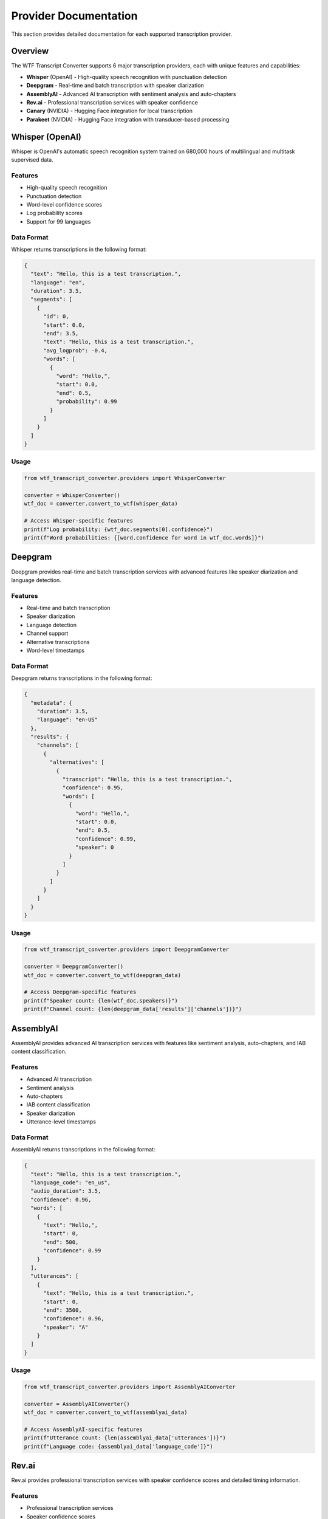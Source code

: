 Provider Documentation
======================

This section provides detailed documentation for each supported transcription provider.

Overview
--------

The WTF Transcript Converter supports 6 major transcription providers, each with unique features and capabilities:

* **Whisper** (OpenAI) - High-quality speech recognition with punctuation detection
* **Deepgram** - Real-time and batch transcription with speaker diarization
* **AssemblyAI** - Advanced AI transcription with sentiment analysis and auto-chapters
* **Rev.ai** - Professional transcription services with speaker confidence
* **Canary** (NVIDIA) - Hugging Face integration for local transcription
* **Parakeet** (NVIDIA) - Hugging Face integration with transducer-based processing

Whisper (OpenAI)
----------------

Whisper is OpenAI's automatic speech recognition system trained on 680,000 hours of multilingual and multitask supervised data.

Features
~~~~~~~~

* High-quality speech recognition
* Punctuation detection
* Word-level confidence scores
* Log probability scores
* Support for 99 languages

Data Format
~~~~~~~~~~~

Whisper returns transcriptions in the following format:

.. code-block:: json

   {
     "text": "Hello, this is a test transcription.",
     "language": "en",
     "duration": 3.5,
     "segments": [
       {
         "id": 0,
         "start": 0.0,
         "end": 3.5,
         "text": "Hello, this is a test transcription.",
         "avg_logprob": -0.4,
         "words": [
           {
             "word": "Hello,",
             "start": 0.0,
             "end": 0.5,
             "probability": 0.99
           }
         ]
       }
     ]
   }

Usage
~~~~~

.. code-block:: python

   from wtf_transcript_converter.providers import WhisperConverter
   
   converter = WhisperConverter()
   wtf_doc = converter.convert_to_wtf(whisper_data)
   
   # Access Whisper-specific features
   print(f"Log probability: {wtf_doc.segments[0].confidence}")
   print(f"Word probabilities: {[word.confidence for word in wtf_doc.words]}")

Deepgram
--------

Deepgram provides real-time and batch transcription services with advanced features like speaker diarization and language detection.

Features
~~~~~~~~

* Real-time and batch transcription
* Speaker diarization
* Language detection
* Channel support
* Alternative transcriptions
* Word-level timestamps

Data Format
~~~~~~~~~~~

Deepgram returns transcriptions in the following format:

.. code-block:: json

   {
     "metadata": {
       "duration": 3.5,
       "language": "en-US"
     },
     "results": {
       "channels": [
         {
           "alternatives": [
             {
               "transcript": "Hello, this is a test transcription.",
               "confidence": 0.95,
               "words": [
                 {
                   "word": "Hello,",
                   "start": 0.0,
                   "end": 0.5,
                   "confidence": 0.99,
                   "speaker": 0
                 }
               ]
             }
           ]
         }
       ]
     }
   }

Usage
~~~~~

.. code-block:: python

   from wtf_transcript_converter.providers import DeepgramConverter
   
   converter = DeepgramConverter()
   wtf_doc = converter.convert_to_wtf(deepgram_data)
   
   # Access Deepgram-specific features
   print(f"Speaker count: {len(wtf_doc.speakers)}")
   print(f"Channel count: {len(deepgram_data['results']['channels'])}")

AssemblyAI
----------

AssemblyAI provides advanced AI transcription services with features like sentiment analysis, auto-chapters, and IAB content classification.

Features
~~~~~~~~

* Advanced AI transcription
* Sentiment analysis
* Auto-chapters
* IAB content classification
* Speaker diarization
* Utterance-level timestamps

Data Format
~~~~~~~~~~~

AssemblyAI returns transcriptions in the following format:

.. code-block:: json

   {
     "text": "Hello, this is a test transcription.",
     "language_code": "en_us",
     "audio_duration": 3.5,
     "confidence": 0.96,
     "words": [
       {
         "text": "Hello,",
         "start": 0,
         "end": 500,
         "confidence": 0.99
       }
     ],
     "utterances": [
       {
         "text": "Hello, this is a test transcription.",
         "start": 0,
         "end": 3500,
         "confidence": 0.96,
         "speaker": "A"
       }
     ]
   }

Usage
~~~~~

.. code-block:: python

   from wtf_transcript_converter.providers import AssemblyAIConverter
   
   converter = AssemblyAIConverter()
   wtf_doc = converter.convert_to_wtf(assemblyai_data)
   
   # Access AssemblyAI-specific features
   print(f"Utterance count: {len(assemblyai_data['utterances'])}")
   print(f"Language code: {assemblyai_data['language_code']}")

Rev.ai
------

Rev.ai provides professional transcription services with speaker confidence scores and detailed timing information.

Features
~~~~~~~~

* Professional transcription services
* Speaker confidence scores
* Detailed timing information
* Monologue-based structure
* Element-level timestamps

Data Format
~~~~~~~~~~~

Rev.ai returns transcriptions in the following format:

.. code-block:: json

   {
     "duration_seconds": 3.5,
     "monologues": [
       {
         "speaker": 0,
         "elements": [
           {
             "type": "text",
             "value": "Hello,",
             "ts": 0.0,
             "end_ts": 0.5,
             "confidence": 0.9
           }
         ]
       }
     ]
   }

Usage
~~~~~

.. code-block:: python

   from wtf_transcript_converter.providers import RevAIConverter
   
   converter = RevAIConverter()
   wtf_doc = converter.convert_to_wtf(rev_ai_data)
   
   # Access Rev.ai-specific features
   print(f"Monologue count: {len(rev_ai_data['monologues'])}")
   print(f"Duration: {rev_ai_data['duration_seconds']}s")

Canary (NVIDIA)
---------------

Canary is NVIDIA's speech recognition model available through Hugging Face, providing local transcription capabilities.

Features
~~~~~~~~

* Local transcription (no API required)
* Hugging Face integration
* High-quality speech recognition
* Word-level timestamps
* Confidence scores

Data Format
~~~~~~~~~~~

Canary returns transcriptions in the following format:

.. code-block:: json

   {
     "text": "Hello, this is a test transcription.",
     "language": "en",
     "duration": 3.5,
     "segments": [
       {
         "start": 0.0,
         "end": 3.5,
         "text": "Hello, this is a test transcription.",
         "confidence": 0.92,
         "words": [
           {
             "word": "Hello,",
             "start": 0.0,
             "end": 0.5,
             "confidence": 0.99
           }
         ]
       }
     ]
   }

Usage
~~~~~

.. code-block:: python

   from wtf_transcript_converter.providers import CanaryConverter
   
   converter = CanaryConverter()
   wtf_doc = converter.convert_to_wtf(canary_data)
   
   # Access Canary-specific features
   print(f"Model: {wtf_doc.metadata.model}")
   print(f"Provider: {wtf_doc.metadata.provider}")

Parakeet (NVIDIA)
-----------------

Parakeet is NVIDIA's transducer-based speech recognition model available through Hugging Face.

Features
~~~~~~~~

* Transducer-based processing
* Hugging Face integration
* Local transcription capabilities
* Word-level timestamps
* Confidence scores

Data Format
~~~~~~~~~~~

Parakeet returns transcriptions in the following format:

.. code-block:: json

   {
     "text": "Hello, this is a test transcription.",
     "language": "en",
     "duration": 3.5,
     "segments": [
       {
         "start": 0.0,
         "end": 3.5,
         "text": "Hello, this is a test transcription.",
         "confidence": 0.91,
         "words": [
           {
             "word": "Hello,",
             "start": 0.0,
             "end": 0.5,
             "confidence": 0.98
           }
         ]
       }
     ]
   }

Usage
~~~~~

.. code-block:: python

   from wtf_transcript_converter.providers import ParakeetConverter
   
   converter = ParakeetConverter()
   wtf_doc = converter.convert_to_wtf(parakeet_data)
   
   # Access Parakeet-specific features
   print(f"Model: {wtf_doc.metadata.model}")
   print(f"Provider: {wtf_doc.metadata.provider}")

Provider Comparison
-------------------

Feature Matrix
~~~~~~~~~~~~~~

+------------------+----------+----------+-----------+----------+----------+----------+
| Feature          | Whisper  | Deepgram | AssemblyAI| Rev.ai   | Canary   | Parakeet |
+==================+==========+==========+===========+==========+==========+==========+
| Word Timestamps  | ✅       | ✅       | ✅        | ✅       | ✅       | ✅       |
| Speaker Diarization| ❌      | ✅       | ✅        | ✅       | ❌       | ❌       |
| Confidence Scores| ✅       | ✅       | ✅        | ✅       | ✅       | ✅       |
| Punctuation      | ✅       | ✅       | ✅        | ✅       | ✅       | ✅       |
| Language Detection| ✅       | ✅       | ✅        | ❌       | ✅       | ✅       |
| Real-time        | ❌       | ✅       | ❌        | ❌       | ❌       | ❌       |
| Local Processing | ✅       | ❌       | ❌        | ❌       | ✅       | ✅       |
| API Required     | ✅       | ✅       | ✅        | ✅       | ❌       | ❌       |
+------------------+----------+----------+-----------+----------+----------+----------+

Performance Comparison
~~~~~~~~~~~~~~~~~~~~~~

+------------------+----------+----------+-----------+----------+----------+----------+
| Metric           | Whisper  | Deepgram | AssemblyAI| Rev.ai   | Canary   | Parakeet |
+==================+==========+==========+===========+==========+==========+==========+
| Accuracy         | High     | High     | High      | High     | Medium   | Medium   |
| Speed            | Medium   | Fast     | Medium    | Medium   | Slow     | Slow     |
| Cost             | Medium   | Low      | Medium    | High     | Free     | Free     |
| Setup Complexity | Low      | Low      | Low       | Low      | High     | High     |
+------------------+----------+----------+-----------+----------+----------+----------+

Choosing a Provider
-------------------

Use Cases
~~~~~~~~~

**Whisper**
* High-quality transcription needed
* Offline processing preferred
* Multiple languages required
* Budget-conscious projects

**Deepgram**
* Real-time transcription needed
* Speaker diarization required
* High-volume processing
* Cost optimization important

**AssemblyAI**
* Advanced features needed (sentiment, chapters)
* High accuracy required
* Speaker diarization needed
* Budget allows for premium features

**Rev.ai**
* Professional transcription services
* High accuracy required
* Speaker confidence important
* Budget allows for premium pricing

**Canary/Parakeet**
* Local processing required
* No API costs desired
* Hugging Face integration preferred
* Setup complexity acceptable

Best Practices
~~~~~~~~~~~~~~

1. **Test Multiple Providers**: Use cross-provider testing to compare results
2. **Consider Use Case**: Match provider features to your specific needs
3. **Monitor Performance**: Track accuracy, speed, and cost over time
4. **Handle Errors Gracefully**: Implement proper error handling for API failures
5. **Cache Results**: Store converted WTF documents to avoid re-processing
6. **Validate Output**: Always validate WTF documents after conversion

Integration Examples
~~~~~~~~~~~~~~~~~~~~

See the :doc:`examples` section for detailed integration examples with each provider.
